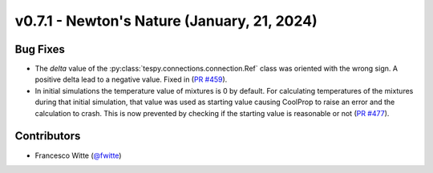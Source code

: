 v0.7.1 - Newton's Nature (January, 21, 2024)
++++++++++++++++++++++++++++++++++++++++++++

Bug Fixes
#########
- The `delta` value of the :py:class:`tespy.connections.connection.Ref` class
  was oriented with the wrong sign. A positive delta lead to a negative value.
  Fixed in (`PR #459 <https://github.com/oemof/tespy/pull/459>`__).
- In initial simulations the temperature value of mixtures is 0 by default.
  For calculating temperatures of the mixtures during that initial simulation,
  that value was used as starting value causing CoolProp to raise an error and
  the calculation to crash. This is now prevented by checking if the starting
  value is reasonable or not
  (`PR #477 <https://github.com/oemof/tespy/pull/477>`__).

Contributors
############
- Francesco Witte (`@fwitte <https://github.com/fwitte>`__)
